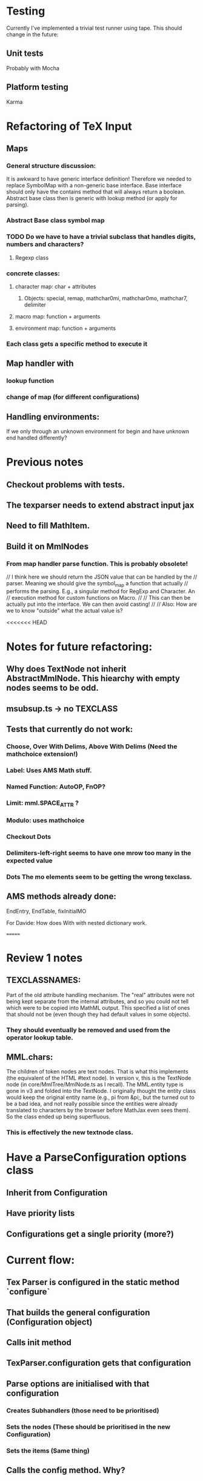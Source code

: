 
* Testing
  Currently I've implemented a trivial test runner using tape.
  This should change in the future:

** Unit tests 
   Probably with Mocha

** Platform testing 
   Karma

* Refactoring of TeX Input

** Maps

*** General structure discussion:
   
    It is awkward to have generic interface definition! Therefore we needed to
    replace SymbolMap with a non-generic base interface. Base interface should
    only have the contains method that will always return a boolean. Abstract
    base class then is generic with lookup method (or apply for parsing).


*** Abstract Base class symbol map

*** TODO Do we have to have a trivial subclass that handles digits, numbers and characters?

**** Regexp class

*** concrete classes:

**** character map: char + attributes

***** Objects: special, remap, mathchar0mi, mathchar0mo, mathchar7, delimiter

**** macro map: function + arguments

**** environment map: function + arguments

*** Each class gets a specific method to execute it


** Map handler with

*** lookup function

*** change of map (for different configurations)

** Handling environments: 
**** If we only through an unknown environment for begin and have unknown end handled differently?

* Previous notes
** Checkout problems with tests.
** The texparser needs to extend abstract input jax
** Need to fill MathItem.
** Build it on MmlNodes



*** From map handler parse function. This is probably obsolete!
  // I think here we should return the JSON value that can be handled by the
  // parser. Meaning we should give the symbol_map a function that actually
  // performs the parsing. E.g., a singular method for RegExp and Character. An
  // execution method for custom functions on Macro.
  // 
  // This can then be actually put into the interface. We can then avoid casting!
  //
  // Also: How are we to know "outside" what the actual value is?

<<<<<<< HEAD
* Notes for future refactoring:

** Why does TextNode not inherit AbstractMmlNode. This hiearchy with empty nodes seems to be odd.

** msubsup.ts -> no TEXCLASS

** Tests that currently do not work:
   
*** Choose, Over With Delims, Above With Delims (Need the mathchoice extension!)

*** Label: Uses AMS Math stuff.
    
*** Named Function: AutoOP, FnOP?

*** Limit: mml.SPACE_ATTR ? 

*** Modulo: uses mathchoice

*** Checkout Dots

*** Delimiters-left-right seems to have one mrow too many in the expected value

*** Dots The mo elements seem to be getting the wrong texclass.

** AMS methods already done:
   EndEntry, EndTable, fixInitialMO

**** For Davide: How does With with nested dictionary work.
=======
* Review 1 notes

** TEXCLASSNAMES: 
   Part of the old attribute handling mechanism. The "real" attributes were not
   being kept separate from the internal attributes, and so you could not tell
   which were to be copied into MathML output. This specified a list of ones
   that should not be (even though they had default values in some objects).

*** They should eventually be removed and used from the operator lookup table.

** MML.chars:
   The children of token nodes are text nodes. That is what this implements (the
   equivalent of the HTML #text node). In version v, this is the TextNode node
   (in core/MmlTree/MmlNode.ts as I recall). The MML.entity type is gone in v3
   and folded into the TextNode. I originally thought the entity class would
   keep the original entity name (e.g., pi from &pi;, but the turned out to be a
   bad idea, and not really possible since the entities were already translated
   to characters by the browser before MathJax even sees them). So the class
   ended up being superfluous.

*** This is effectively the new textnode class.



# Rewrite TeX Configurations:

* Have a ParseConfiguration options class

** Inherit from Configuration

** Have priority lists

** Configurations get a single priority (more?)


* Current flow:

** Tex Parser is configured in the static method `configure`
** That builds the general configuration (Configuration object)
** Calls init method
** TexParser.configuration gets that configuration
** Parse options are initialised with that configuration
*** Creates Subhandlers (those need to be prioritised)
*** Sets the nodes (These should be prioritised in the new Configuration)
*** Sets the items (Same thing)

** Calls the config method. Why?
** Sets up the tags. 
*** Do we need a priority list for tags?

* Priority handling of the different elements of a configuration:

** Flow  

*** options gets the ParserConfiguration, initialised with 'packages'.

*** configurations is a priority list for the configurations from the configuration handler
    They are added either with respect to their default priority or the priority
    they had in the configuration.

    Adding a Configuration means it is added to the configuration list.

*** Components are initialised 

*** When configuration is added throughout, not everything has to be initialised!

** Components

*** TODO Handler
    (At first just initialise.)

**** Initialisation should be moved to configurations. 
     Then they do not have to reinitialised when a new package is loaded (e.g.,
     via require) but only updated.

**** Shadow!
**** They should have priority lists themselves so they are correctly inserted.
**** In particular, `extension` has to be inserted always at -1


*** Fallback

**** Keep FunctionList. Execute only the first one.


*** Items

**** Override
**** Generate once with priority list of configurations
**** On new insertion needs to be regenerated.

*** Tags

**** Override
**** Same as fallback?

*** Options

**** Override
**** Same as fallback?


*** Nodes

**** Override
**** Same as fallback?

*** Preprocessors

**** All have to run
**** They come each with their own priority and have to be stored that way
**** If the come without priority they get the default priority of their Configuration.
**** They are inserted with their respective priority into the prefilter lists
**** When a configuration is added all we need to do is add their priorities

*** Postprocessors

**** All have to run
**** Same as Preprocessors

*** Init

**** All have to run
**** Each Configuration has an init method
**** Has either priority of Configuration or its own
**** They are handled with their own priority list as they all have to run.


*** Config

**** All have to run
**** Same as config

** TODO List

*** TODO Ensure init methods are only added once.

*** TODO Move config method somewhere else.

*** TODO Can we replace the register method simply with add?

